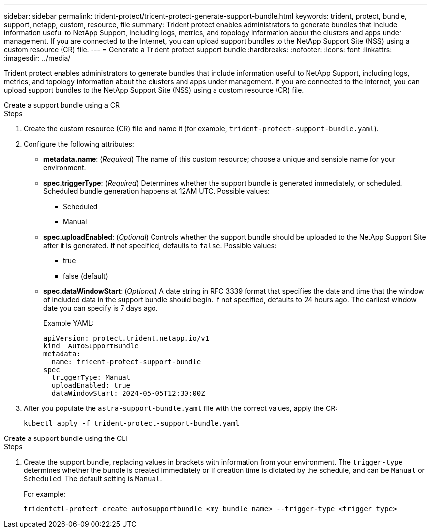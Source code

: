 ---
sidebar: sidebar
permalink: trident-protect/trident-protect-generate-support-bundle.html
keywords: trident, protect, bundle, support, netapp, custom, resource, file
summary: Trident protect enables administrators to generate bundles that include information useful to NetApp Support, including logs, metrics, and topology information about the clusters and apps under management. If you are connected to the Internet, you can upload support bundles to the NetApp Support Site (NSS) using a custom resource (CR) file.
---
= Generate a Trident protect support bundle
:hardbreaks:
:nofooter:
:icons: font
:linkattrs:
:imagesdir: ../media/

[.lead]
Trident protect enables administrators to generate bundles that include information useful to NetApp Support, including logs, metrics, and topology information about the clusters and apps under management. If you are connected to the Internet, you can upload support bundles to the NetApp Support Site (NSS) using a custom resource (CR) file.


[role="tabbed-block"]
====
.Create a support bundle using a CR
--
.Steps
. Create the custom resource (CR) file and name it (for example, `trident-protect-support-bundle.yaml`).
. Configure the following attributes:
* *metadata.name*: (_Required_) The name of this custom resource; choose a unique and sensible name for your environment.
* *spec.triggerType*: (_Required_) Determines whether the support bundle is generated immediately, or scheduled. Scheduled bundle generation happens at 12AM UTC. Possible values:
** Scheduled
** Manual
* *spec.uploadEnabled*: (_Optional_) Controls whether the support bundle should be uploaded to the NetApp Support Site after it is generated. If not specified, defaults to `false`. Possible values:
** true
** false (default)
* *spec.dataWindowStart*: (_Optional_) A date string in RFC 3339 format that specifies the date and time that the window of included data in the support bundle should begin. If not specified, defaults to 24 hours ago. The earliest window date you can specify is 7 days ago.
+
Example YAML:
+
[source,yaml]
----
apiVersion: protect.trident.netapp.io/v1
kind: AutoSupportBundle
metadata:
  name: trident-protect-support-bundle
spec:
  triggerType: Manual
  uploadEnabled: true
  dataWindowStart: 2024-05-05T12:30:00Z
----
. After you populate the `astra-support-bundle.yaml` file with the correct values, apply the CR:
+
[source,console]
----
kubectl apply -f trident-protect-support-bundle.yaml
----

--
.Create a support bundle using the CLI
--
.Steps
. Create the support bundle, replacing values in brackets with information from your environment. The `trigger-type` determines whether the bundle is created immediately or if creation time is dictated by the schedule, and can be `Manual` or `Scheduled`. The default setting is `Manual`. 
+
For example:
+
[source,console]
----
tridentctl-protect create autosupportbundle <my_bundle_name> --trigger-type <trigger_type>
----
--
====




